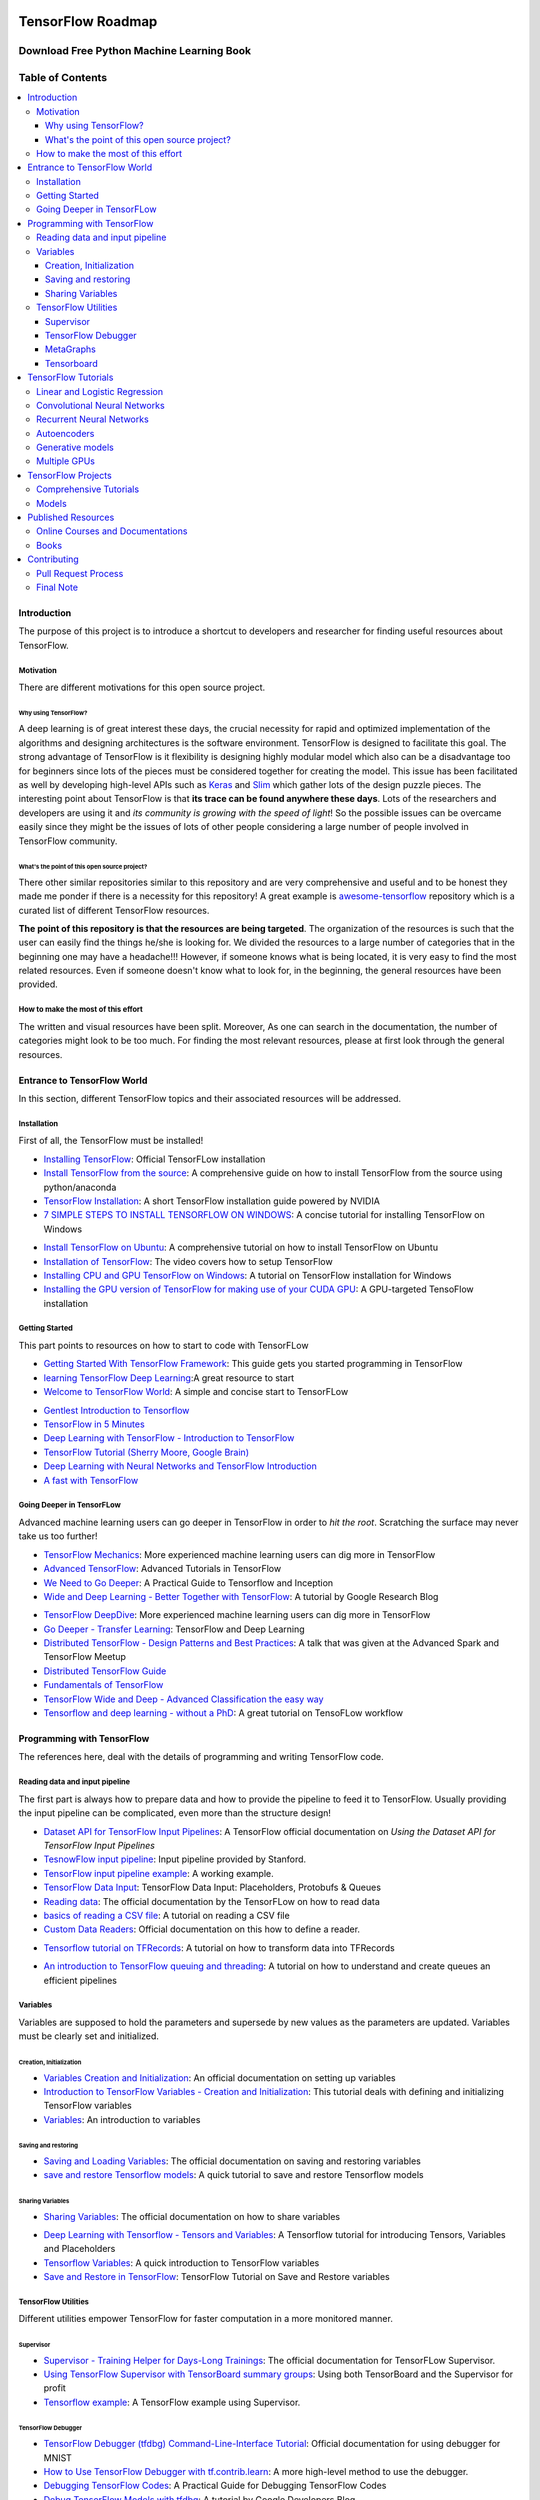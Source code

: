 .. figure:: _img/mainpage/subscribe.gif
  :target: https://machinelearningmindset.com/subscription/

********************************************
TensorFlow Roadmap
********************************************
.. _Project Page: http://tensorflow-world-resources.readthedocs.io/en/latest/

.. .. image:: https://travis-ci.org/astorfi/TensorFlow-World-Resources.svg?branch=master
..     :target: https://travis-ci.org/astorfi/TensorFlow-World-Resources
.. image:: https://img.shields.io/badge/contributions-welcome-brightgreen.svg?style=flat
    :target: https://github.com/astorfi/TensorFlow-World-Resources/pulls
.. image:: https://badges.frapsoft.com/os/v2/open-source.svg?v=102
    :target: https://github.com/ellerbrock/open-source-badge/
.. image:: https://coveralls.io/repos/github/astorfi/TensorFlow-World-Resources/badge.svg?branch=master
    :target: https://coveralls.io/github/astorfi/TensorFlow-World-Resources?branch=master
.. image:: https://img.shields.io/twitter/follow/amirsinatorfi.svg?label=Follow&style=social
      :target: https://twitter.com/amirsinatorfi

.. image:: _img/mainpage/TensorFlow_World.gif

###################################################
Download Free Python Machine Learning Book
###################################################

.. raw:: html

   <div align="center">

.. raw:: html

 <a href="http://www.machinelearningmindset.com/tensorflow-roadmap-ebook/" target="_blank">
  <img width="600" height="900" align="center" src="https://github.com/machinelearningmindset/TensorFlow-Roadmap/blob/master/_img/mainpage/tesnorflowroadmapcover.png"/>
 </a>

.. raw:: html

   </div>

#################
Table of Contents
#################
.. contents::
  :local:
  :depth: 3

============
Introduction
============

The purpose of this project is to introduce a shortcut to developers and researcher
for finding useful resources about TensorFlow.



-----------
Motivation
-----------

There are different motivations for this open source project.

~~~~~~~~~~~~~~~~~~~~~
Why using TensorFlow?
~~~~~~~~~~~~~~~~~~~~~

A deep learning is of great interest these days, the crucial necessity for rapid and optimized implementation of the algorithms
and designing architectures is the software environment. TensorFlow is designed to facilitate this goal. The strong advantage of
TensorFlow is it flexibility is designing highly modular model which also can be a disadvantage too for beginners since lots of
the pieces must be considered together for creating the model. This issue has been facilitated as well by developing high-level APIs
such as `Keras <https://keras.io/>`_ and `Slim <https://github.com/tensorflow/models/blob/master/inception/inception/slim/README.md//>`_
which gather lots of the design puzzle pieces. The interesting point about TensorFlow is that **its trace can be found anywhere these days**.
Lots of the researchers and developers are using it and *its community is growing with the speed of light*! So the possible issues can
be overcame easily since they might be the issues of lots of other people considering a large number of people involved in TensorFlow community.

~~~~~~~~~~~~~~~~~~~~~~~~~~~~~~~~~~~~~~~~~~~~~~
What's the point of this open source project?
~~~~~~~~~~~~~~~~~~~~~~~~~~~~~~~~~~~~~~~~~~~~~~

There other similar repositories similar to this repository and are very
comprehensive and useful and to be honest they made me ponder if there is
a necessity for this repository! A great example is `awesome-tensorflow <https://github.com/jtoy/awesome-tensorflow>`_
repository which is a curated list of different TensorFlow resources.

**The point of this repository is that the resources are being targeted**. The organization
of the resources is such that the user can easily find the things he/she is looking for.
We divided the resources to a large number of categories that in the beginning one may
have a headache!!! However, if someone knows what is being located, it is very easy to find the most related resources.
Even if someone doesn't know what to look for, in the beginning, the general resources have
been provided.


------------------------------------
How to make the most of this effort
------------------------------------

The written and visual resources have been split. Moreover, As one can search
in the documentation, the number of categories might look to be too much. For
finding the most relevant resources, please at first look through the general resources.

============================
Entrance to TensorFlow World
============================

In this section, different TensorFlow topics and their associated
resources will be addressed.

-------------
Installation
-------------

.. image:: _img/mainpage/installation.gif

First of all, the TensorFlow must be installed!


* `Installing TensorFlow`_: Official TensorFLow installation
* `Install TensorFlow from the source`_: A comprehensive guide on how to install TensorFlow from the source using python/anaconda
* `TensorFlow Installation`_: A short TensorFlow installation guide powered by NVIDIA
* `7 SIMPLE STEPS TO INSTALL TENSORFLOW ON WINDOWS`_: A concise tutorial for installing TensorFlow on Windows

.. _Installing TensorFlow: https://www.tensorflow.org/install/
.. _Install TensorFlow from the source: https://github.com/astorfi/TensorFlow-World/tree/master/docs/tutorials/installation
.. _TensorFlow Installation: http://www.nvidia.com/object/gpu-accelerated-applications-tensorflow-installation.html
.. _7 SIMPLE STEPS TO INSTALL TENSORFLOW ON WINDOWS: http://saintlad.com/install-tensorflow-on-windows/


* `Install TensorFlow on Ubuntu`_: A comprehensive tutorial on how to install TensorFlow on Ubuntu
* `Installation of TensorFlow`_: The video covers how to setup TensorFlow
* `Installing CPU and GPU TensorFlow on Windows`_: A tutorial on TensorFlow installation for Windows
* `Installing the GPU version of TensorFlow for making use of your CUDA GPU`_: A GPU-targeted TensoFlow installation


.. _Install TensorFlow on Ubuntu: https://www.youtube.com/watch?v=_3JFEPk4qQY&t=3s
.. _Installation of TensorFlow: https://www.youtube.com/watch?v=CvspEt8kSIg
.. _Installing CPU and GPU TensorFlow on Windows: https://www.youtube.com/watch?v=r7-WPbx8VuY
.. _Installing the GPU version of TensorFlow for making use of your CUDA GPU: https://www.youtube.com/watch?v=io6Ajf5XkaM

---------------
Getting Started
---------------

.. image:: _img/mainpage/gettingstarted.gif

This part points to resources on how to start to code with TensorFLow


* `Getting Started With TensorFlow Framework`_: This guide gets you started programming in TensorFlow
* `learning TensorFlow Deep Learning`_:A great resource to start
* `Welcome to TensorFlow World`_: A simple and concise start to TensorFLow

.. _learning TensorFlow Deep Learning: http://learningtensorflow.com/getting_started/
.. _Getting Started With TensorFlow Framework: https://www.tensorflow.org/get_started/get_started
.. _Welcome to TensorFlow World: https://github.com/astorfi/TensorFlow-World/tree/master/docs/tutorials/0-welcome


* `Gentlest Introduction to Tensorflow  <https://www.youtube.com/watch?v=dYhrCUFN0eM>`_
* `TensorFlow in 5 Minutes  <https://www.youtube.com/watch?v=2FmcHiLCwTU/>`_
* `Deep Learning with TensorFlow - Introduction to TensorFlow  <https://www.youtube.com/watch?v=MotG3XI2qSs>`_
* `TensorFlow Tutorial (Sherry Moore, Google Brain)  <https://www.youtube.com/watch?v=Ejec3ID_h0w>`_
* `Deep Learning with Neural Networks and TensorFlow Introduction  <https://www.youtube.com/watch?v=oYbVFhK_olY>`_
* `A fast with TensorFlow <https:/www.youtube.com/watch?v=Q-FF_0NAT3s>`_

--------------------------
Going Deeper in TensorFLow
--------------------------

.. image:: _img/mainpage/goingdeep.gif

Advanced machine learning users can go deeper in TensorFlow in order to
*hit the root*. Scratching the surface may never take us too further!


* `TensorFlow Mechanics`_: More experienced machine learning users can dig more in TensorFlow
* `Advanced TensorFlow`_: Advanced Tutorials in TensorFlow
* `We Need to Go Deeper`_: A Practical Guide to Tensorflow and Inception
* `Wide and Deep Learning - Better Together with TensorFlow`_: A tutorial by Google Research Blog

.. _TensorFlow Mechanics: https://www.tensorflow.org/get_started/mnist/mechanics
.. _Advanced TensorFlow: https://github.com/sjchoi86/advanced-tensorflow
.. _We Need to Go Deeper: https://medium.com/initialized-capital/we-need-to-go-deeper-a-practical-guide-to-tensorflow-and-inception-50e66281804f
.. _Wide and Deep Learning - Better Together with TensorFlow: https://research.googleblog.com/2016/06/wide-deep-learning-better-together-with.html


* `TensorFlow DeepDive`_: More experienced machine learning users can dig more in TensorFlow
* `Go Deeper - Transfer Learning`_: TensorFlow and Deep Learning
* `Distributed TensorFlow - Design Patterns and Best Practices`_: A talk that was given at the Advanced Spark and TensorFlow Meetup
* `Distributed TensorFlow Guide`_
* `Fundamentals of TensorFlow`_
* `TensorFlow Wide and Deep - Advanced Classification the easy way`_
* `Tensorflow and deep learning - without a PhD`_: A great tutorial on TensoFLow workflow



.. _TensorFlow DeepDive: https://www.youtube.com/watch?v=T0H6zF3K1mc
.. _Go Deeper - Transfer Learning: https://www.youtube.com/watch?v=iu3MOQ-Z3b4
.. _Distributed TensorFlow - Design Patterns and Best Practices: https://www.youtube.com/watch?v=YAkdydqUE2c
.. _Distributed TensorFlow Guide: https://github.com/tmulc18/Distributed-TensorFlow-Guide
.. _Fundamentals of TensorFlow: https://www.youtube.com/watch?v=EM6SU8QVSlY
.. _TensorFlow Wide and Deep - Advanced Classification the easy way: https://www.youtube.com/watch?v=WKgNNC0VLhM
.. _Tensorflow and deep learning - without a PhD: https://www.youtube.com/watch?v=vq2nnJ4g6N0


============================
Programming with TensorFlow
============================

The references here, deal with the details of programming and writing TensorFlow code.

--------------------------------
Reading data and input pipeline
--------------------------------

.. image:: _img/mainpage/readingdata.gif

The first part is always how to prepare data and how to provide the pipeline to feed it to TensorFlow.
Usually providing the input pipeline can be complicated, even more than the structure design!

* `Dataset API for TensorFlow Input Pipelines`_: A TensorFlow official documentation on *Using the Dataset API for TensorFlow Input Pipelines*
* `TesnowFlow input pipeline`_: Input pipeline provided by Stanford.
* `TensorFlow input pipeline example`_: A working example.
* `TensorFlow Data Input`_: TensorFlow Data Input: Placeholders, Protobufs & Queues
* `Reading data`_: The official documentation by the TensorFLow on how to read data
* `basics of reading a CSV file`_: A tutorial on reading a CSV file
* `Custom Data Readers`_: Official documentation on this how to define a reader.

.. _Dataset API for TensorFlow Input Pipelines: https://github.com/tensorflow/tensorflow/tree/v1.2.0-rc1/tensorflow/contrib/data
.. _TesnowFlow input pipeline: http://web.stanford.edu/class/cs20si/lectures/slides_09.pdf
.. _TensorFlow input pipeline example: http://ischlag.github.io/2016/06/19/tensorflow-input-pipeline-example/
.. _TensorFlow Data Input: https://indico.io/blog/tensorflow-data-inputs-part1-placeholders-protobufs-queues/
.. _Reading data: https://www.tensorflow.org/programmers_guide/reading_data
.. _basics of reading a CSV file: http://learningtensorflow.com/ReadingFilesBasic/
.. _Custom Data Readers: https://www.tensorflow.org/extend/new_data_formats

* `Tensorflow tutorial on TFRecords`_: A tutorial on how to transform data into TFRecords

.. _Tensorflow tutorial on TFRecords: https://www.youtube.com/watch?v=F503abjanHA

* `An introduction to TensorFlow queuing and threading`_: A tutorial on how to understand and create queues an efficient pipelines

.. _An introduction to TensorFlow queuing and threading: http://adventuresinmachinelearning.com/introduction-tensorflow-queuing/

----------
Variables
----------

.. image:: _img/mainpage/variables.gif

Variables are supposed to hold the parameters and supersede by new values as the parameters are updated.
Variables must be clearly set and initialized.


~~~~~~~~~~~~~~~~~~~~~~~~
Creation, Initialization
~~~~~~~~~~~~~~~~~~~~~~~~

* `Variables Creation and Initialization`_: An official documentation on setting up variables
* `Introduction to TensorFlow Variables - Creation and Initialization`_: This tutorial deals with defining and initializing TensorFlow variables
* `Variables`_: An introduction to variables

.. _Variables Creation and Initialization: https://www.tensorflow.org/programmers_guide/variables
.. _Introduction to TensorFlow Variables - Creation and Initialization: http://machinelearninguru.com/deep_learning/tensorflow/basics/variables/variables.html
.. _Variables: http://learningtensorflow.com/lesson2/

~~~~~~~~~~~~~~~~~~~~~~
Saving and restoring
~~~~~~~~~~~~~~~~~~~~~~

* `Saving and Loading Variables`_: The official documentation on saving and restoring variables
* `save and restore Tensorflow models`_: A quick tutorial to save and restore Tensorflow models

.. _Saving and Loading Variables: https://www.tensorflow.org/programmers_guide/variables
.. _save and restore Tensorflow models: http://cv-tricks.com/tensorflow-tutorial/save-restore-tensorflow-models-quick-complete-tutorial/

~~~~~~~~~~~~~~~~~
Sharing Variables
~~~~~~~~~~~~~~~~~

* `Sharing Variables`_: The official documentation on how to share variables

.. _Sharing Variables: https://www.tensorflow.org/programmers_guide/variable_scope

* `Deep Learning with Tensorflow - Tensors and Variables`_: A Tensorflow tutorial for introducing Tensors, Variables and Placeholders
* `Tensorflow Variables`_: A quick introduction to TensorFlow variables
* `Save and Restore in TensorFlow`_: TensorFlow Tutorial on Save and Restore variables

.. _Deep Learning with Tensorflow - Tensors and Variables: https://www.youtube.com/watch?v=zgV-WzLyrYE
.. _Tensorflow Variables: https://www.youtube.com/watch?v=UYyqNH3r4lk
.. _Save and Restore in TensorFlow: https://www.tensorflow.org/programmers_guide/variable_scope

--------------------
TensorFlow Utilities
--------------------

.. image:: _img/mainpage/utility.png

.. .. figure:: _img/mainpage/utility.png
..    :scale: 20 %
..    :alt: map to buried treasure
..
.. .. raw:: html
..
..     <p style="height:22px">
..       <a href="https://github.com/astorfi/TensorFlow-World-Resources/blob/master/_img/mainpage/utility.png" >
..         <img src="https://github.com/astorfi/TensorFlow-World-Resources/blob/master/_img/mainpage/utility.png"/>
..       </a>
..     </p>

Different utilities empower TensorFlow for faster computation in a more monitored manner.


~~~~~~~~~~
Supervisor
~~~~~~~~~~

* `Supervisor - Training Helper for Days-Long Trainings`_: The official documentation for TensorFLow Supervisor.
* `Using TensorFlow Supervisor with TensorBoard summary groups`_: Using both TensorBoard and the Supervisor for profit
* `Tensorflow example`_: A TensorFlow example using Supervisor.


.. _Supervisor - Training Helper for Days-Long Trainings: https://www.tensorflow.org/programmers_guide/supervisor
.. _Using TensorFlow Supervisor with TensorBoard summary groups: https://dev.widemeadows.de/2017/01/21/using-tensorflows-supervisor-with-tensorboard-summary-groups/
.. _Tensorflow example: http://codata.colorado.edu/notebooks/tutorials/tensorflow_example_davis_yoshida/

~~~~~~~~~~~~~~~~~~~
TensorFlow Debugger
~~~~~~~~~~~~~~~~~~~

* `TensorFlow Debugger (tfdbg) Command-Line-Interface Tutorial`_: Official documentation for using debugger for MNIST
* `How to Use TensorFlow Debugger with tf.contrib.learn`_: A more high-level method to use the debugger.
* `Debugging TensorFlow Codes`_: A Practical Guide for Debugging TensorFlow Codes
* `Debug TensorFlow Models with tfdbg`_:  A tutorial by Google Developers Blog


.. _TensorFlow Debugger (tfdbg) Command-Line-Interface Tutorial: https://www.tensorflow.org/programmers_guide/debugger
.. _How to Use TensorFlow Debugger with tf.contrib.learn: https://www.tensorflow.org/programmers_guide/tfdbg-tflearn
.. _Debugging TensorFlow Codes: https://github.com/wookayin/tensorflow-talk-debugging
.. _Debug TensorFlow Models with tfdbg: https://developers.googleblog.com/2017/02/debug-tensorflow-models-with-tfdbg.html

~~~~~~~~~~
MetaGraphs
~~~~~~~~~~

* `Exporting and Importing a MetaGraph`_: Official TensorFlow documentation
* `Model checkpointing using meta-graphs in TensorFlow`_: A working example

.. _Exporting and Importing a MetaGraph: https://www.tensorflow.org/programmers_guide/meta_graph
.. _Model checkpointing using meta-graphs in TensorFlow: http://www.seaandsailor.com/tensorflow-checkpointing.html

~~~~~~~~~~~
Tensorboard
~~~~~~~~~~~

* `TensorBoard - Visualizing Learning`_: Official documentation by TensorFlow.
* `TensorFlow Ops`_: Provided by Stanford
* `Visualisation with TensorBoard`_: A tutorial on how to create and visualize a graph using TensorBoard
* `Tensorboard`_: A brief tutorial on Tensorboard

.. _TensorBoard - Visualizing Learning: https://www.tensorflow.org/get_started/summaries_and_tensorboard
.. _TensorFlow Ops: http://web.stanford.edu/class/cs20si/lectures/notes_02.pdf
.. _Visualisation with TensorBoard: http://learningtensorflow.com/Visualisation/
.. _Tensorboard: http://edwardlib.org/tutorials/tensorboard


* `Hands-on TensorBoard (TensorFlow Dev Summit 2017)`_: An introduction to the amazing things you can do with TensorBoard
* `Tensorboard Explained in 5 Min`_: Providing the code for a simple handwritten character classifier in Python and visualizing it in Tensorboard
* `How to Use Tensorboard`_: Going through a bunch of different features in Tensorboard


.. _Hands-on TensorBoard (TensorFlow Dev Summit 2017): https://www.youtube.com/watch?v=eBbEDRsCmv4
.. _Tensorboard Explained in 5 Min: https://www.youtube.com/watch?v=3bownM3L5zM
.. _How to Use Tensorboard: https://www.youtube.com/watch?v=fBVEXKp4DIc

====================
TensorFlow Tutorials
====================

This section is dedicated to provide tutorial resources on the implementation of
different models with TensorFlow.

------------------------------
Linear and Logistic Regression
------------------------------

.. image:: _img/mainpage/logisticregression.png


* `TensorFlow Linear Model Tutorial`_: Using TF.Learn API in TensorFlow to solve a binary classification problem
* `Linear Regression in Tensorflow`_: Predicting house prices in Boston area
* `Linear regression with Tensorflow`_: Make use of tensorflow for numeric computation using data flow graphs
* `Logistic Regression in Tensorflow with SMOTE`_: Implementation of Logistic Regression in TensorFlow
* `A TensorFlow Tutorial - Email Classification`_: Using a simple logistic regression classifier
* `Linear Regression using TensorFlow`_: Training a linear model by TensorFlow
* `Logistic Regression using TensorFlow`_: Training a logistic regression by TensorFlow for binary classification


.. _TensorFlow Linear Model Tutorial: https://www.tensorflow.org/tutorials/wide
.. _Linear Regression in Tensorflow: https://aqibsaeed.github.io/2016-07-07-TensorflowLR/
.. _Linear regression with Tensorflow: https://www.linkedin.com/pulse/linear-regression-tensorflow-iv%C3%A1n-corrales-solera
.. _Logistic Regression in Tensorflow with SMOTE: https://aqibsaeed.github.io/2016-08-10-logistic-regression-tf/
.. _A TensorFlow Tutorial - Email Classification: http://jrmeyer.github.io/tutorial/2016/02/01/TensorFlow-Tutorial.html
.. _Linear Regression using TensorFlow: https://github.com/astorfi/TensorFlow-World/tree/master/docs/tutorials/2-basics_in_machine_learning/linear_regression
.. _Logistic Regression using TensorFlow: https://github.com/astorfi/TensorFlow-World/tree/master/docs/tutorials/2-basics_in_machine_learning/logistic_regression

* `Deep Learning with Tensorflow - Logistic Regression`_: A tutorial on Logistic Regression
* `Deep Learning with Tensorflow - Linear Regression with TensorFlow`_: A tutorial on Linear Regression

.. _Deep Learning with Tensorflow - Logistic Regression: https://www.youtube.com/watch?v=4cBRxZavvTo&t=1s
.. _Deep Learning with Tensorflow - Linear Regression with TensorFlow: https://www.youtube.com/watch?v=zNalsMIB3NE


------------------------------
Convolutional Neural Networks
------------------------------

.. image:: _img/mainpage/CNNs.png


* `Convolutional Neural Networks`_: Official TensorFlow documentation
* `Convolutional Neural Networks using TensorFlow`_: Training a classifier using convolutional neural networks
* `Image classifier using convolutional neural network`_: Building a convolutional neural network based image classifier
* `Convolutional Neural Network CNN with TensorFlow tutorial`_: It covers how to write a basic convolutional neural network within TensorFlow with Python
* `Deep Learning CNNs in Tensorflow with GPUs`_: Designing the architecture of a convolutional neural network (CNN)


.. _Convolutional Neural Networks: https://www.tensorflow.org/tutorials/deep_cnn
.. _Convolutional Neural Networks using TensorFlow: https://github.com/astorfi/TensorFlow-World/tree/master/docs/tutorials/3-neural_network/convolutiona_neural_network
.. _Image classifier using convolutional neural network: http://cv-tricks.com/tensorflow-tutorial/training-convolutional-neural-network-for-image-classification/
.. _Convolutional Neural Network CNN with TensorFlow tutorial: https://pythonprogramming.net/cnn-tensorflow-convolutional-nerual-network-machine-learning-tutorial/
.. _Deep Learning CNNs in Tensorflow with GPUs: https://hackernoon.com/deep-learning-cnns-in-tensorflow-with-gpus-cba6efe0acc2

* `Deep Learning with Neural Networks`_: Convolutional Neural Networks with TensorFlow
* `TensorFlow Tutorial`_: Convolutional Neural Network
* `Understanding Convolution with TensorFlow`_: A tutorial on Convolution operation with TensorFlow
* `CNN - Deep Learning with Tensorflow`_: Convolutional Network with TensorFlow

.. _Deep Learning with Neural Networks: https://www.youtube.com/watch?v=mynJtLhhcXk
.. _TensorFlow Tutorial: https://www.youtube.com/watch?v=HMcx-zY8JSg
.. _Understanding Convolution with TensorFlow: https://www.youtube.com/watch?v=ETdaP_bBNWc
.. _CNN - Deep Learning with Tensorflow: https://www.youtube.com/watch?v=yL-MkBSv18c

-------------------------
Recurrent Neural Networks
-------------------------

.. image:: _img/mainpage/RNN.png



* `Recurrent Neural Networks`_: TensorFlow official documentation
* `How to build a Recurrent Neural Network in TensorFlow`_: How to build a simple working Recurrent Neural Network in TensorFlow
* `Recurrent Neural Networks in Tensorflow`_: Building a vanilla recurrent neural network (RNN) from the ground up in Tensorflow
* `RNNs in Tensorflow - a Practical Guide and Undocumented Features`_: Going over some of the best practices for working with RNNs in Tensorflow
* `RNN / LSTM cell example in TensorFlow and Python`_: Covering how to code a Recurrent Neural Network model with an LSTM in TensorFlow
* `Sequence prediction using recurrent neural networks(LSTM) with TensorFlow`_: How to approximate a sequence of vectors using a recurrent neural networks
* `TensorFlow RNN Tutorial`_: Recurrent Neural Networks for exploring time series and developing speech recognition capabilities

.. _Recurrent Neural Networks: https://www.tensorflow.org/tutorials/recurrent
.. _How to build a Recurrent Neural Network in TensorFlow: https://medium.com/@erikhallstrm/hello-world-rnn-83cd7105b767
.. _Recurrent Neural Networks in Tensorflow: https://r2rt.com/recurrent-neural-networks-in-tensorflow-i.html
.. _RNNs in Tensorflow - a Practical Guide and Undocumented Features: http://www.wildml.com/2016/08/rnns-in-tensorflow-a-practical-guide-and-undocumented-features/
.. _RNN / LSTM cell example in TensorFlow and Python: https://pythonprogramming.net/rnn-tensorflow-python-machine-learning-tutorial/
.. _Sequence prediction using recurrent neural networks(LSTM) with TensorFlow: http://mourafiq.com/2016/05/15/predicting-sequences-using-rnn-in-tensorflow.html
.. _TensorFlow RNN Tutorial: https://svds.com/tensorflow-rnn-tutorial/


* `Deep Learning with Neural Networks and TensorFlow`_: Recurrent Neural Networks (RNN)
* `An Introduction to LSTMs in Tensorflow`_: A brief tutorial
* `Deep Learning with Tensorflow - The Recurrent Neural Network Model`_: A tutorial on the Recurrent Neural Network Models
* `Sequence Models and the RNN API`_: TensorFlow Dev Summit 2017
* `RNN Example in Tensorflow`_: A quick tutorial

.. _Deep Learning with Neural Networks and TensorFlow: https://www.youtube.com/watch?v=hWgGJeAvLws
.. _An Introduction to LSTMs in Tensorflow: https://www.youtube.com/watch?v=l4X-kZjl1gs
.. _Deep Learning with Tensorflow - The Recurrent Neural Network Model: https://www.youtube.com/watch?v=C0xoB8L8ms0&t=89s
.. _Sequence Models and the RNN API: https://www.youtube.com/watch?v=RIR_-Xlbp7s
.. _RNN Example in Tensorflow: https://www.youtube.com/watch?v=dFARw8Pm0Gk

-------------
Autoencoders
-------------

.. image:: _img/mainpage/autoencoder.png

* `Deep Autoencoder with TensorFlow`_: An open source project
* `Variational Autoencoder in TensorFlow`_: A tutorial on Variational Autoencoder
* `Diving Into TensorFlow With Stacked Autoencoders`_: A nice brief tutorials
* `Convolutional Autoencoders in Tensorflow`_: Implementing a single layer CAE
* `Variational Autoencoder using Tensorflow`_: Facial expression low dimensional embedding

.. _Deep Autoencoder with TensorFlow: https://github.com/cmgreen210/TensorFlowDeepAutoencoder
.. _Variational Autoencoder in TensorFlow: https://jmetzen.github.io/2015-11-27/vae.html
.. _Diving Into TensorFlow With Stacked Autoencoders: http://cmgreen.io/2016/01/04/tensorflow_deep_autoencoder.html
.. _Convolutional Autoencoders in Tensorflow: https://pgaleone.eu/neural-networks/deep-learning/2016/12/13/convolutional-autoencoders-in-tensorflow/
.. _Variational Autoencoder using Tensorflow: http://int8.io/variational-autoencoder-in-tensorflow/


* `Deep Learning with Tensorflow - Autoencoder Structure`_: Tutorial on Autoencoder models
* `Deep Learning with Tensorflow - RBMs and Autoencoders`_: Tutorial on Restricted Boltzmann machines and AEs

.. _Deep Learning with Tensorflow - Autoencoder Structure: https://www.youtube.com/watch?v=H_Bi_PQWJJc
.. _Deep Learning with Tensorflow - RBMs and Autoencoders: https://www.youtube.com/watch?v=FsAvo0E5Pmw

-----------------
Generative models
-----------------

.. image:: _img/mainpage/generative_model.png



* `Generative Adversarial Nets in TensorFlow`_: Implementing GAN using TensorFlow, with MNIST data
* `Generative Adversarial Networks`_: A working example of Generative Adversarial Networks

.. _Generative Adversarial Nets in TensorFlow: http://wiseodd.github.io/techblog/2016/09/17/gan-tensorflow/
.. _Generative Adversarial Networks: http://edwardlib.org/tutorials/gan

* `TensorFlow Tutorial - Adversarial Examples`_: A tutorial on a working example for generative models

.. _TensorFlow Tutorial - Adversarial Examples: link

-------------
Multiple GPUs
-------------

.. image:: _img/mainpage/multiple_gpu.png

* `Using GPUs`_: Official TensorFlow documentation
* `Deep Learning with Multiple GPUs on Rescale`_: TensorFlow Tutorial

.. _Using GPUs: https://www.tensorflow.org/tutorials/using_gpu
.. _Deep Learning with Multiple GPUs on Rescale: https://blog.rescale.com/deep-learning-with-multiple-gpus-on-rescale-tensorflow/

===================
TensorFlow Projects
===================

This section is dedicated to provide resources that are mainly open source projects developed by TensorFlow.
Those might be comprehensive tutorials on working example.

-----------------------
Comprehensive Tutorials
-----------------------

.. image:: _img/mainpage/tutorial.png

* `TensorFlow-World`_: Concise and ready-to-use TensorFlow tutorials with detailed documentation
* `TensorFlow-Tutorials`_: Introduction to deep learning based on Google's TensorFlow framework
* `TensorFlow Tutorials`_: Organized tutorials in TensorFlow
* `TensorFlow-Examples`_: Providing working examples in TensorFlow
* `Tensorflow Tutorials using Jupyter Notebook`_: TensorFlow tutorials written in Python plus Jupyter Notebook

.. _TensorFlow-World: https://github.com/astorfi/TensorFlow-World
.. _TensorFlow-Tutorials: https://github.com/nlintz/TensorFlow-Tutorials
.. _TensorFlow Tutorials: https://github.com/Hvass-Labs/TensorFlow-Tutorials
.. _TensorFlow-Examples: https://github.com/aymericdamien/TensorFlow-Examples
.. _Tensorflow Tutorials using Jupyter Notebook: https://github.com/sjchoi86/Tensorflow-101

------
Models
------

.. image:: _img/mainpage/models.png

* `TensorFlow Models`_: Machine learning models implemented in TensorFlow
* `Tensorflow VGG16 and VGG19`_: Implementation of VGG 16 and VGG 19 based on tensorflow-vgg16 and Caffe to Tensorflow
* `ResNet in TensorFlow`_: Implementation of `Deep Residual Learning for Image Recognition <https://arxiv.org/abs/1512.03385>`_
* `Inception in TensorFlow`_: Train the Inception v3 architecture
* `A TensorFlow implementation of DeepMind WaveNet paper`_: TensorFlow implementation of the `WaveNet generative neural network architecture <https://deepmind.com/blog/wavenet-generative-model-raw-audio/>`_ for audio generation
* `3D Convolutional Neural Networks for Speaker Verification`_: Implementation of `3D Convolutional Neural Networks for Speaker Verification application <https://arxiv.org/abs/1705.09422>`_ in TensorFlow.
* `Domain Transfer Network (DTN)`_: The implementation of `Unsupervised Cross-Domain Image Generation <https://arxiv.org/abs/1611.02200>`_ in TensorFlow
* `Neural Style`_: The Neural Style algorithm implementation that synthesizes a pastiche
* `SqueezeNet in TensorFlow`_: Tensorflow implementation of SqueezeNet


.. _TensorFlow Models: https://github.com/tensorflow/models
.. _Tensorflow VGG16 and VGG19: https://github.com/machrisaa/tensorflow-vgg
.. _ResNet in TensorFlow: https://github.com/ry/tensorflow-resnet
.. _Inception in TensorFlow: https://github.com/tensorflow/models/tree/master/inception
.. _A TensorFlow implementation of DeepMind WaveNet paper: https://github.com/ibab/tensorflow-wavenet
.. _3D Convolutional Neural Networks for Speaker Verification: https://github.com/astorfi/3D-convolutional-speaker-recognition
.. _Domain Transfer Network (DTN): https://github.com/yunjey/domain-transfer-network
.. _Neural Style: https://github.com/cysmith/neural-style-tf
.. _SqueezeNet in TensorFlow: https://github.com/vonclites/squeezenet


===================
Published Resources
===================

This section is dedicated to provide published resources on TensorFlow, Such as websites, blogs, and books.



---------------------------------
Online Courses and Documentations
---------------------------------

.. image:: _img/mainpage/online.png

* `LearningTensorFlow`_: Beginner-level tutorials for a TensorFlow
* `Deep Learning by Google`_: A free online course developed by Google and Udacity
* `Tensorflow for Deep Learning Research`_: A comprehensive course by Stanford
* `Creative Applications of Deep Learning with TensorFlow`_: A free online course on TensorFlow from Kadenze
* `Deep Learning with TensorFlow Tutorial`_: In this TensorFlow course, you will be able to learn the basic concepts of TensorFlow

.. _LearningTensorFlow: https://learningtensorflow.com/
.. _Deep Learning by Google: https://www.udacity.com/course/deep-learning--ud730
.. _Tensorflow for Deep Learning Research: https://web.stanford.edu/class/cs20si/
.. _Creative Applications of Deep Learning with TensorFlow: https://www.kadenze.com/courses/creative-applications-of-deep-learning-with-tensorflow/info
.. _Deep Learning with TensorFlow Tutorial: https://cognitiveclass.ai/courses/deep-learning-tensorflow/


------
Books
------

.. image:: _img/mainpage/books.jpg

* `TensorFlow Machine Learning Cookbook`_: Quick guide to implementing TensorFlow in your day-to-day machine learning activities
* `Deep Learning with TensorFlow`_: Throughout the book, you’ll learn how to implement deep learning algorithms for machine learning systems
* `First contact with TensorFlow`_: An online book on TensorFlow
* `Building Machine Learning Projects with TensorFlow`_: Learn how to implement TensorFlow in production
* `Learning TensorFlow`_: This book is an end-to-end guide to TensorFlow
* `Machine Learning with TensorFlow`_: Tackle common commercial machine learning problems with Google’s TensorFlow library
* `Getting Started with TensorFlow`_: An easy-to-understand book on TensorFlow
* `Hands-On Machine Learning with Scikit-Learn and TensorFlow`_: By using examples, theory, the book help to gain an understanding of the machine learning concepts
* `Machine Learning with TensorFlow (MEAP)`_: An introduction to the concepts of TensorFlow

.. _TensorFlow Machine Learning Cookbook: https://www.amazon.com/dp/B01HY3TC54/ref=dp-kindle-redirect?_encoding=UTF8&btkr=1
.. _Deep Learning with TensorFlow: https://www.packtpub.com/big-data-and-business-intelligence/deep-learning-tensorflow
.. _First contact with TensorFlow: http://jorditorres.org/first-contact-with-tensorflow/
.. _Building Machine Learning Projects with TensorFlow: https://www.amazon.com/dp/B01M2Z8FS4/ref=dp-kindle-redirect?_encoding=UTF8&btkr=1
.. _Learning TensorFlow: http://shop.oreilly.com/product/0636920063698.do
.. _Machine Learning with TensorFlow: https://www.packtpub.com/big-data-and-business-intelligence/machine-learning-tensorflow
.. _Getting Started with TensorFlow: https://www.amazon.com/Getting-Started-TensorFlow-Giancarlo-Zaccone-ebook/dp/B01H1JD6JO
.. _Hands-On Machine Learning with Scikit-Learn and TensorFlow: http://shop.oreilly.com/product/0636920052289.do
.. _Machine Learning with TensorFlow (MEAP): https://www.manning.com/books/machine-learning-with-tensorflow


============
Contributing
============

*For typos, please do not create a pull request. Instead, declare them in issues or email the repository owner*. Please note we have a code of conduct, please follow it in all your interactions with the project.

--------------------
Pull Request Process
--------------------

Please consider the following criterions in order to help us in a better way:

1. The pull request is mainly expected to be a link suggestion.
2. Please make sure your suggested resources are not obsolete or broken.
3. Ensure any install or build dependencies are removed before the end of the layer when doing a
   build and creating a pull request.
4. Add comments with details of changes to the interface, this includes new environment
   variables, exposed ports, useful file locations and container parameters.
5. You may merge the Pull Request in once you have the sign-off of at least one other developer, or if you
   do not have permission to do that, you may request the owner to merge it for you if you believe all checks are passed.

----------
Final Note
----------

We are looking forward to your kind feedback. Please help us to improve this open source project and make our work better.
For contribution, please create a pull request and we will investigate it promptly. Once again, we appreciate
your kind feedback and support.
